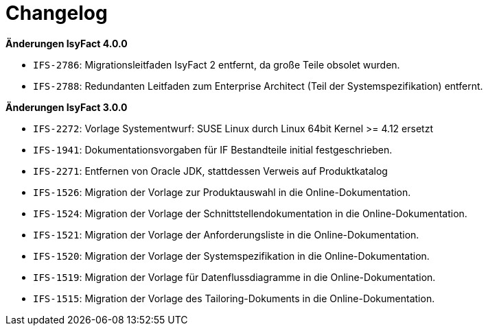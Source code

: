 [[changelog]]
= Changelog

*Änderungen IsyFact 4.0.0*

- `IFS-2786`: Migrationsleitfaden IsyFact 2 entfernt, da große Teile obsolet wurden.
- `IFS-2788`: Redundanten Leitfaden zum Enterprise Architect (Teil der Systemspezifikation) entfernt.



*Änderungen IsyFact 3.0.0*

- `IFS-2272`: Vorlage Systementwurf: SUSE Linux durch Linux 64bit Kernel >= 4.12 ersetzt
- `IFS-1941`: Dokumentationsvorgaben für IF Bestandteile initial festgeschrieben.
- `IFS-2271`: Entfernen von Oracle JDK, stattdessen Verweis auf Produktkatalog
- `IFS-1526`: Migration der Vorlage zur Produktauswahl in die Online-Dokumentation.
- `IFS-1524`: Migration der Vorlage der Schnittstellendokumentation in die Online-Dokumentation.
- `IFS-1521`: Migration der Vorlage der Anforderungsliste in die Online-Dokumentation.
- `IFS-1520`: Migration der Vorlage der Systemspezifikation in die Online-Dokumentation.
- `IFS-1519`: Migration der Vorlage für Datenflussdiagramme in die Online-Dokumentation.
- `IFS-1515`: Migration der Vorlage des Tailoring-Dokuments in die Online-Dokumentation.


